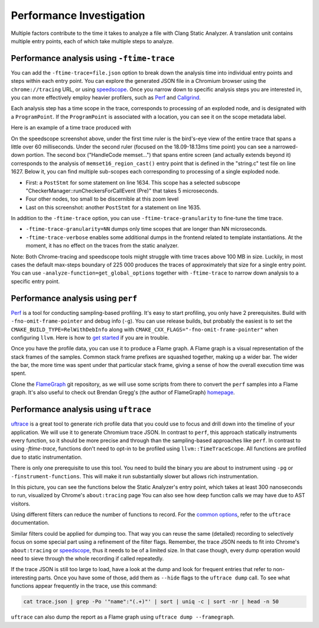 =========================
Performance Investigation
=========================

Multiple factors contribute to the time it takes to analyze a file with Clang Static Analyzer.
A translation unit contains multiple entry points, each of which take multiple steps to analyze.

Performance analysis using ``-ftime-trace``
===========================================

You can add the ``-ftime-trace=file.json`` option to break down the analysis time into individual entry points and steps within each entry point.
You can explore the generated JSON file in a Chromium browser using the ``chrome://tracing`` URL,
or using `speedscope <https://speedscope.app>`_.
Once you narrow down to specific analysis steps you are interested in, you can more effectively employ heavier profilers,
such as `Perf <https://perfwiki.github.io/main/>`_ and `Callgrind <https://valgrind.org/docs/manual/cl-manual.html>`_.

Each analysis step has a time scope in the trace, corresponds to processing of an exploded node, and is designated with a ``ProgramPoint``.
If the ``ProgramPoint`` is associated with a location, you can see it on the scope metadata label.

Here is an example of a time trace produced with

.. code-block:: bash
   :caption: Clang Static Analyzer invocation to generate a time trace of string.c analysis.

   clang -cc1 -analyze -verify clang/test/Analysis/string.c \
         -analyzer-checker=core,unix,alpha.unix.cstring,debug.ExprInspection \
         -ftime-trace=trace.json -ftime-trace-granularity=1

.. image:: ../images/speedscope.png

On the speedscope screenshot above, under the first time ruler is the bird's-eye view of the entire trace that spans a little over 60 milliseconds.
Under the second ruler (focused on the 18.09-18.13ms time point) you can see a narrowed-down portion.
The second box ("HandleCode memset...") that spans entire screen (and actually extends beyond it) corresponds to the analysis of ``memset16_region_cast()`` entry point that is defined in the "string.c" test file on line 1627.
Below it, you can find multiple sub-scopes each corresponding to processing of a single exploded node.

- First: a ``PostStmt`` for some statement on line 1634. This scope has a selected subscope "CheckerManager::runCheckersForCallEvent (Pre)" that takes 5 microseconds.
- Four other nodes, too small to be discernible at this zoom level
- Last on this screenshot: another ``PostStmt`` for a statement on line 1635.

In addition to the ``-ftime-trace`` option, you can use ``-ftime-trace-granularity`` to fine-tune the time trace.

- ``-ftime-trace-granularity=NN`` dumps only time scopes that are longer than NN microseconds.
- ``-ftime-trace-verbose`` enables some additional dumps in the frontend related to template instantiations.
  At the moment, it has no effect on the traces from the static analyzer.

Note: Both Chrome-tracing and speedscope tools might struggle with time traces above 100 MB in size.
Luckily, in most cases the default max-steps boundary of 225 000 produces the traces of approximately that size
for a single entry point.
You can use ``-analyze-function=get_global_options`` together with ``-ftime-trace`` to narrow down analysis to a specific entry point.


Performance analysis using ``perf``
===================================

`Perf <https://perfwiki.github.io/main/>`_ is a tool for conducting sampling-based profiling.
It's easy to start profiling, you only have 2 prerequisites.
Build with ``-fno-omit-frame-pointer`` and debug info (``-g``).
You can use release builds, but probably the easiest is to set the ``CMAKE_BUILD_TYPE=RelWithDebInfo``
along with ``CMAKE_CXX_FLAGS="-fno-omit-frame-pointer"`` when configuring ``llvm``.
Here is how to `get started <https://llvm.org/docs/CMake.html#quick-start>`_ if you are in trouble.

.. code-block:: bash
   :caption: Running the Clang Static Analyzer through ``perf`` to gather samples of the execution.

   # -F: Sampling frequency, use `-F max` for maximal frequency
   # -g: Enable call-graph recording for both kernel and user space
   perf record -F 99 -g --  clang -cc1 -analyze -verify clang/test/Analysis/string.c \
         -analyzer-checker=core,unix,alpha.unix.cstring,debug.ExprInspection

Once you have the profile data, you can use it to produce a Flame graph.
A Flame graph is a visual representation of the stack frames of the samples.
Common stack frame prefixes are squashed together, making up a wider bar.
The wider the bar, the more time was spent under that particular stack frame,
giving a sense of how the overall execution time was spent.

Clone the `FlameGraph <https://github.com/brendangregg/FlameGraph>`_ git repository,
as we will use some scripts from there to convert the ``perf`` samples into a Flame graph.
It's also useful to check out Brendan Gregg's (the author of FlameGraph)
`homepage <https://www.brendangregg.com/FlameGraphs/cpuflamegraphs.html>`_.


.. code-block:: bash
   :caption: Converting the ``perf`` profile into a Flamegraph, then opening it in Firefox.

   perf script | /path/to/FlameGraph/stackcollapse-perf.pl > perf.folded
   /path/to/FlameGraph/flamegraph.pl perf.folded  > perf.svg
   firefox perf.svg

.. image:: ../images/flamegraph.svg


Performance analysis using ``uftrace``
======================================

`uftrace <https://github.com/namhyung/uftrace/wiki/Tutorial#getting-started>`_ is a great tool to generate rich profile data
that you could use to focus and drill down into the timeline of your application.
We will use it to generate Chromium trace JSON.
In contrast to ``perf``, this approach statically instruments every function, so it should be more precise and through than the sampling-based approaches like ``perf``.
In contrast to using `-ftime-trace`, functions don't need to opt-in to be profiled using ``llvm::TimeTraceScope``.
All functions are profiled due to static instrumentation.

There is only one prerequisite to use this tool.
You need to build the binary you are about to instrument using ``-pg`` or ``-finstrument-functions``.
This will make it run substantially slower but allows rich instrumentation.

.. code-block:: bash
   :caption: Recording with ``uftrace``, then dumping the result as a Chrome trace JSON.

   uftrace record  clang -cc1 -analyze -verify clang/test/Analysis/string.c \
         -analyzer-checker=core,unix,alpha.unix.cstring,debug.ExprInspection
   uftrace dump --filter=".*::AnalysisConsumer::HandleTranslationUnit" --time-filter=300 --chrome > trace.json

.. image:: ../images/uftrace_detailed.png

In this picture, you can see the functions below the Static Analyzer's entry point, which takes at least 300 nanoseconds to run, visualized by Chrome's ``about:tracing`` page
You can also see how deep function calls we may have due to AST visitors.

Using different filters can reduce the number of functions to record.
For the `common options <https://github.com/namhyung/uftrace/blob/master/doc/uftrace-record.md#common-options>`_, refer to the ``uftrace`` documentation.

Similar filters could be applied for dumping too. That way you can reuse the same (detailed)
recording to selectively focus on some special part using a refinement of the filter flags.
Remember, the trace JSON needs to fit into Chrome's ``about:tracing`` or `speedscope <https://speedscope.app>`_,
thus it needs to be of a limited size.
In that case though, every dump operation would need to sieve through the whole recording if called repeatedly.

If the trace JSON is still too large to load, have a look at the dump and look for frequent entries that refer to non-interesting parts.
Once you have some of those, add them as ``--hide`` flags to the ``uftrace dump`` call.
To see what functions appear frequently in the trace, use this command:

.. code-block:: bash

   cat trace.json | grep -Po '"name":"(.+)"' | sort | uniq -c | sort -nr | head -n 50

``uftrace`` can also dump the report as a Flame graph using ``uftrace dump --framegraph``.
